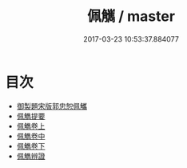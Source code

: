 #+TITLE: 佩觽 / master
#+DATE: 2017-03-23 10:53:37.884077
* 目次
 - [[file:KR1j0027_000.txt::000-1a][御製題宋版郭忠恕佩觿]]
 - [[file:KR1j0027_000.txt::000-2a][佩觹提要]]
 - [[file:KR1j0027_001.txt::001-1a][佩觹卷上]]
 - [[file:KR1j0027_002.txt::002-1a][佩觹卷中]]
 - [[file:KR1j0027_003.txt::003-1a][佩觹卷下]]
 - [[file:KR1j0027_003.txt::003-21a][佩觹辨證]]
